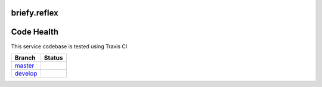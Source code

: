 briefy.reflex
================================

Code Health
===========
This service codebase is tested using Travis CI

============ ======================================================================================================================== 
Branch       Status
============ ========================================================================================================================
`master`_     .. image:: https://travis-ci.org/BriefyHQ/briefy.reflex.svg&branch=master
                 :target: https://travis-ci.org/BriefyHQ/briefy.reflex

`develop`_    .. image:: https://travis-ci.org/BriefyHQ/briefy.reflex.svg&branch=develop
                 :target: https://travis-ci.org/BriefyHQ/briefy.reflex
============ ========================================================================================================================



.. _`master`: https://github.com/BriefyHQ/briefy.reflex/tree/master
.. _`develop`: https://github.com/BriefyHQ/briefy.reflex/tree/develop
